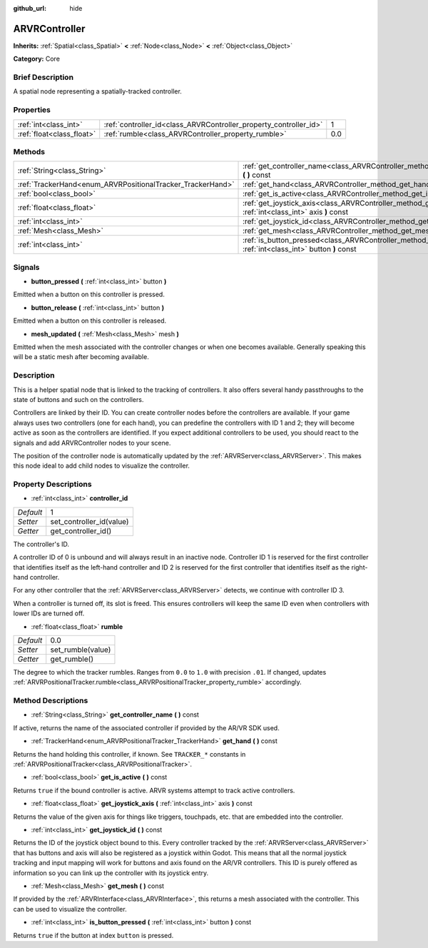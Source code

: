 :github_url: hide

.. Generated automatically by doc/tools/makerst.py in Godot's source tree.
.. DO NOT EDIT THIS FILE, but the ARVRController.xml source instead.
.. The source is found in doc/classes or modules/<name>/doc_classes.

.. _class_ARVRController:

ARVRController
==============

**Inherits:** :ref:`Spatial<class_Spatial>` **<** :ref:`Node<class_Node>` **<** :ref:`Object<class_Object>`

**Category:** Core

Brief Description
-----------------

A spatial node representing a spatially-tracked controller.

Properties
----------

+---------------------------+-------------------------------------------------------------------+-----+
| :ref:`int<class_int>`     | :ref:`controller_id<class_ARVRController_property_controller_id>` | 1   |
+---------------------------+-------------------------------------------------------------------+-----+
| :ref:`float<class_float>` | :ref:`rumble<class_ARVRController_property_rumble>`               | 0.0 |
+---------------------------+-------------------------------------------------------------------+-----+

Methods
-------

+------------------------------------------------------------+------------------------------------------------------------------------------------------------------------------------+
| :ref:`String<class_String>`                                | :ref:`get_controller_name<class_ARVRController_method_get_controller_name>` **(** **)** const                          |
+------------------------------------------------------------+------------------------------------------------------------------------------------------------------------------------+
| :ref:`TrackerHand<enum_ARVRPositionalTracker_TrackerHand>` | :ref:`get_hand<class_ARVRController_method_get_hand>` **(** **)** const                                                |
+------------------------------------------------------------+------------------------------------------------------------------------------------------------------------------------+
| :ref:`bool<class_bool>`                                    | :ref:`get_is_active<class_ARVRController_method_get_is_active>` **(** **)** const                                      |
+------------------------------------------------------------+------------------------------------------------------------------------------------------------------------------------+
| :ref:`float<class_float>`                                  | :ref:`get_joystick_axis<class_ARVRController_method_get_joystick_axis>` **(** :ref:`int<class_int>` axis **)** const   |
+------------------------------------------------------------+------------------------------------------------------------------------------------------------------------------------+
| :ref:`int<class_int>`                                      | :ref:`get_joystick_id<class_ARVRController_method_get_joystick_id>` **(** **)** const                                  |
+------------------------------------------------------------+------------------------------------------------------------------------------------------------------------------------+
| :ref:`Mesh<class_Mesh>`                                    | :ref:`get_mesh<class_ARVRController_method_get_mesh>` **(** **)** const                                                |
+------------------------------------------------------------+------------------------------------------------------------------------------------------------------------------------+
| :ref:`int<class_int>`                                      | :ref:`is_button_pressed<class_ARVRController_method_is_button_pressed>` **(** :ref:`int<class_int>` button **)** const |
+------------------------------------------------------------+------------------------------------------------------------------------------------------------------------------------+

Signals
-------

.. _class_ARVRController_signal_button_pressed:

- **button_pressed** **(** :ref:`int<class_int>` button **)**

Emitted when a button on this controller is pressed.

.. _class_ARVRController_signal_button_release:

- **button_release** **(** :ref:`int<class_int>` button **)**

Emitted when a button on this controller is released.

.. _class_ARVRController_signal_mesh_updated:

- **mesh_updated** **(** :ref:`Mesh<class_Mesh>` mesh **)**

Emitted when the mesh associated with the controller changes or when one becomes available. Generally speaking this will be a static mesh after becoming available.

Description
-----------

This is a helper spatial node that is linked to the tracking of controllers. It also offers several handy passthroughs to the state of buttons and such on the controllers.

Controllers are linked by their ID. You can create controller nodes before the controllers are available. If your game always uses two controllers (one for each hand), you can predefine the controllers with ID 1 and 2; they will become active as soon as the controllers are identified. If you expect additional controllers to be used, you should react to the signals and add ARVRController nodes to your scene.

The position of the controller node is automatically updated by the :ref:`ARVRServer<class_ARVRServer>`. This makes this node ideal to add child nodes to visualize the controller.

Property Descriptions
---------------------

.. _class_ARVRController_property_controller_id:

- :ref:`int<class_int>` **controller_id**

+-----------+--------------------------+
| *Default* | 1                        |
+-----------+--------------------------+
| *Setter*  | set_controller_id(value) |
+-----------+--------------------------+
| *Getter*  | get_controller_id()      |
+-----------+--------------------------+

The controller's ID.

A controller ID of 0 is unbound and will always result in an inactive node. Controller ID 1 is reserved for the first controller that identifies itself as the left-hand controller and ID 2 is reserved for the first controller that identifies itself as the right-hand controller.

For any other controller that the :ref:`ARVRServer<class_ARVRServer>` detects, we continue with controller ID 3.

When a controller is turned off, its slot is freed. This ensures controllers will keep the same ID even when controllers with lower IDs are turned off.

.. _class_ARVRController_property_rumble:

- :ref:`float<class_float>` **rumble**

+-----------+-------------------+
| *Default* | 0.0               |
+-----------+-------------------+
| *Setter*  | set_rumble(value) |
+-----------+-------------------+
| *Getter*  | get_rumble()      |
+-----------+-------------------+

The degree to which the tracker rumbles. Ranges from ``0.0`` to ``1.0`` with precision ``.01``. If changed, updates :ref:`ARVRPositionalTracker.rumble<class_ARVRPositionalTracker_property_rumble>` accordingly.

Method Descriptions
-------------------

.. _class_ARVRController_method_get_controller_name:

- :ref:`String<class_String>` **get_controller_name** **(** **)** const

If active, returns the name of the associated controller if provided by the AR/VR SDK used.

.. _class_ARVRController_method_get_hand:

- :ref:`TrackerHand<enum_ARVRPositionalTracker_TrackerHand>` **get_hand** **(** **)** const

Returns the hand holding this controller, if known. See ``TRACKER_*`` constants in :ref:`ARVRPositionalTracker<class_ARVRPositionalTracker>`.

.. _class_ARVRController_method_get_is_active:

- :ref:`bool<class_bool>` **get_is_active** **(** **)** const

Returns ``true`` if the bound controller is active. ARVR systems attempt to track active controllers.

.. _class_ARVRController_method_get_joystick_axis:

- :ref:`float<class_float>` **get_joystick_axis** **(** :ref:`int<class_int>` axis **)** const

Returns the value of the given axis for things like triggers, touchpads, etc. that are embedded into the controller.

.. _class_ARVRController_method_get_joystick_id:

- :ref:`int<class_int>` **get_joystick_id** **(** **)** const

Returns the ID of the joystick object bound to this. Every controller tracked by the :ref:`ARVRServer<class_ARVRServer>` that has buttons and axis will also be registered as a joystick within Godot. This means that all the normal joystick tracking and input mapping will work for buttons and axis found on the AR/VR controllers. This ID is purely offered as information so you can link up the controller with its joystick entry.

.. _class_ARVRController_method_get_mesh:

- :ref:`Mesh<class_Mesh>` **get_mesh** **(** **)** const

If provided by the :ref:`ARVRInterface<class_ARVRInterface>`, this returns a mesh associated with the controller. This can be used to visualize the controller.

.. _class_ARVRController_method_is_button_pressed:

- :ref:`int<class_int>` **is_button_pressed** **(** :ref:`int<class_int>` button **)** const

Returns ``true`` if the button at index ``button`` is pressed.

